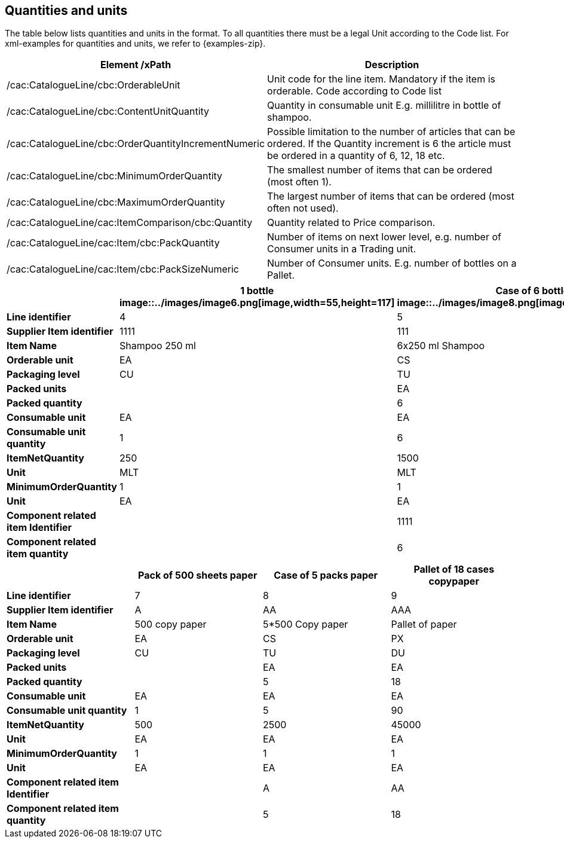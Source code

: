 [[quantities-and-units]]
== Quantities and units

The table below lists quantities and units in the format.
To all quantities there must be a legal Unit according to the Code list.
For xml-examples for quantities and units, we refer to {examples-zip}.

[cols=",",options="header",]
|====
|*Element /xPath* |*Description*
|/cac:CatalogueLine/cbc:OrderableUnit |Unit code for the line item.
Mandatory if the item is orderable.
Code according to Code list
|/cac:CatalogueLine/cbc:ContentUnitQuantity |Quantity in consumable unit E.g. millilitre in bottle of shampoo.
|/cac:CatalogueLine/cbc:OrderQuantityIncrementNumeric |Possible limitation to the number of articles that can be ordered.
If the Quantity increment is 6 the article must be ordered in a quantity of 6, 12, 18 etc.
|/cac:CatalogueLine/cbc:MinimumOrderQuantity |The smallest number of items that can be ordered (most often 1).
|/cac:CatalogueLine/cbc:MaximumOrderQuantity |The largest number of items that can be ordered (most often not used).
|/cac:CatalogueLine/cac:ItemComparison/cbc:Quantity |Quantity related to Price comparison.
|/cac:CatalogueLine/cac:Item/cbc:PackQuantity |Number of items on next lower level, e.g. number of Consumer units in a Trading unit.
|/cac:CatalogueLine/cac:Item/cbc:PackSizeNumeric |Number of Consumer units.
E.g. number of bottles on a Pallet.
|====


[cols=",,,",options="header",]
|====
|* * |*1 bottle* +
image::../images/image6.png[image,width=55,height=117]
|*Case of 6 bottles* +
image::../images/image8.png[image,width=121,height=78]
|*Pallet of 18 cases* +
image::../images/image7.png[image,width=146,height=127]
|*Line identifier* |4 |5 |6
|*Supplier Item identifier* |1111 |111 |11
|*Item Name* |Shampoo 250 ml |6x250 ml Shampoo |Shampoo
|*Orderable unit* |EA |CS |PF
|*Packaging level* |CU |TU |DU
|*Packed units* |  |EA |CS
|*Packed quantity* |  |6 |18
|*Consumable unit* |EA |EA |EA
|*Consumable unit quantity* |1 |6 |108
|*ItemNetQuantity* |250 |1500 |27000
|*Unit* |MLT |MLT |MLT
|*MinimumOrderQuantity* |1 |1 |1
|*Unit* |EA |EA |EA
|*Component related item Identifier* |  |1111 |111
|*Component related item quantity* |  |6 |18
|====

[cols=",,,",options="header",]
|====
|* * |*Pack of 500 sheets paper* |*Case of 5 packs paper* a|
*Pallet of 18 cases*

*copypaper*

|*Line identifier* |7 |8 |9
|*Supplier Item identifier* |A |AA |AAA
|*Item Name* |500 copy paper |5*500 Copy paper |Pallet of paper
|*Orderable unit* |EA |CS |PX
|*Packaging level* |CU |TU |DU
|*Packed units* |  |EA |EA
|*Packed quantity* |  |5 |18
|*Consumable unit* |EA |EA |EA
|*Consumable unit quantity* |1 |5 |90
|*ItemNetQuantity* |500 |2500 |45000
|*Unit* |EA |EA |EA
|*MinimumOrderQuantity* |1 |1 |1
|*Unit* |EA |EA |EA
|*Component related item Identifier* |  |A |AA
|*Component related item quantity* |  |5 |18
|====
